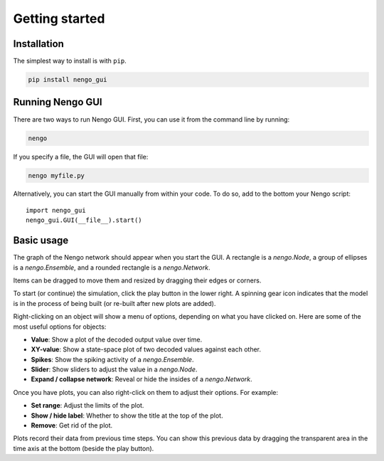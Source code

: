***************
Getting started
***************

Installation
============

The simplest way to install is with ``pip``.

.. code:: bash

   pip install nengo_gui

Running Nengo GUI
=================

There are two ways to run Nengo GUI.
First, you can use it from the command line by running:

.. code:: shell

   nengo

If you specify a file, the GUI will open that file:

.. code:: shell

   nengo myfile.py

Alternatively, you can start the GUI manually from within your code.
To do so, add to the bottom your Nengo script::

   import nengo_gui
   nengo_gui.GUI(__file__).start()

Basic usage
===========

The graph of the Nengo network should appear
when you start the GUI.
A rectangle is a `nengo.Node`,
a group of ellipses is a `nengo.Ensemble`,
and a rounded rectangle is a `nengo.Network`.

Items can be dragged to move them
and resized by dragging their edges or corners.

To start (or continue) the simulation,
click the play button in the lower right.
A spinning gear icon indicates that the model
is in the process of being built
(or re-built after new plots are added).

Right-clicking on an object will show a menu of options,
depending on what you have clicked on.
Here are some of the most useful options for objects:

- **Value**: Show a plot of the decoded output value over time.
- **XY-value**:
  Show a state-space plot of two decoded values against each other.
- **Spikes**: Show the spiking activity of a `nengo.Ensemble`.
- **Slider**: Show sliders to adjust the value in a `nengo.Node`.
- **Expand / collapse network**:
  Reveal or hide the insides of a `nengo.Network`.

Once you have plots,
you can also right-click on them to adjust their options.
For example:

- **Set range**: Adjust the limits of the plot.
- **Show / hide label**: Whether to show the title at the top of the plot.
- **Remove**: Get rid of the plot.

Plots record their data from previous time steps.
You can show this previous data by dragging
the transparent area in the time axis at the bottom
(beside the play button).
